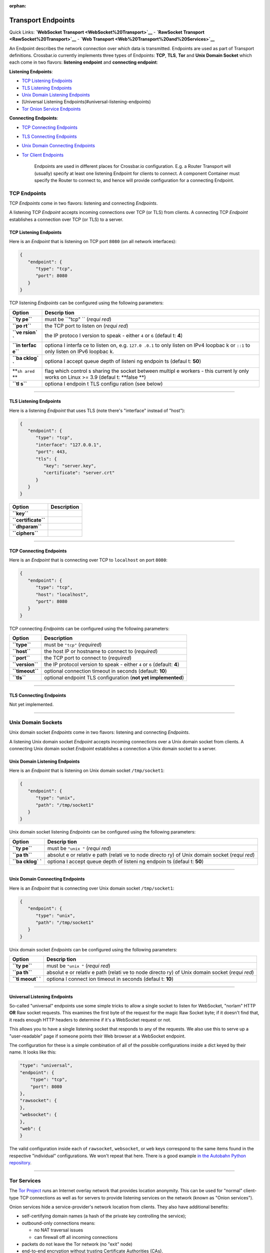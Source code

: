 :orphan:

Transport Endpoints
===================

Quick Links: **`WebSocket Transport <WebSocket%20Transport>`__** -
**`RawSocket Transport <RawSocket%20Transport>`__** - **`Web
Transport <Web%20Transport%20and%20Services>`__**

An Endpoint describes the network connection over which data is
transmitted. Endpoints are used as part of Transport definitions.
Crossbar.io currently implements three types of Endpoints: **TCP**,
**TLS**, **Tor** and **Unix Domain Socket** which each come in two
flavors: **listening endpoint** and **connecting endpoint**:

**Listening Endpoints**:

-  `TCP Listening Endpoints <#tcp-listening-endpoints>`__
-  `TLS Listening Endpoints <#tls-listening-endpoints>`__
-  `Unix Domain Listening
   Endpoints <#unix-domain-listening-endpoints>`__
-  [Universal Listening Endpoints(#universal-listening-endpoints)
-  `Tor Onion Service Endpoints <#tor-onion-service-endpoints>`__

**Connecting Endpoints**:

-  `TCP Connecting Endpoints <#tcp-connecting-endpoints>`__
-  `TLS Connecting Endpoints <#tls-connecting-endpoints>`__
-  `Unix Domain Connecting
   Endpoints <#unix-domain-connecting-endpoints>`__
-  `Tor Client Endpoints <#tor-client-endpoints>`__

    Endpoints are used in different places for Crossbar.io
    configuration. E.g. a Router Transport will (usually) specify at
    least one listening Endpoint for clients to connect. A component
    Container must specify the Router to connect to, and hence will
    provide configuration for a connecting Endpoint.

TCP Endpoints
-------------

TCP *Endpoints* come in two flavors: listening and connecting
*Endpoints*.

A listening TCP *Endpoint* accepts incoming connections over TCP (or
TLS) from clients. A connecting TCP *Endpoint* establishes a connection
over TCP (or TLS) to a server.

TCP Listening Endpoints
~~~~~~~~~~~~~~~~~~~~~~~

Here is an *Endpoint* that is listening on TCP port ``8080`` (on all
network interfaces):

.. code:: json

    {
       "endpoint": {
          "type": "tcp",
          "port": 8080
       }
    }

TCP listening *Endpoints* can be configured using the following
parameters:

+--------+---------+
| Option | Descrip |
|        | tion    |
+========+=========+
| **``ty | must be |
| pe``** | ``"tcp" |
|        | ``      |
|        | (*requi |
|        | red*)   |
+--------+---------+
| **``po | the TCP |
| rt``** | port to |
|        | listen  |
|        | on      |
|        | (*requi |
|        | red*)   |
+--------+---------+
| **``ve | the IP  |
| rsion` | protoco |
| `**    | l       |
|        | version |
|        | to      |
|        | speak - |
|        | either  |
|        | ``4``   |
|        | or      |
|        | ``6``   |
|        | (defaul |
|        | t:      |
|        | **4**)  |
+--------+---------+
| **``in | optiona |
| terfac | l       |
| e``**  | interfa |
|        | ce      |
|        | to      |
|        | listen  |
|        | on,     |
|        | e.g.    |
|        | ``127.0 |
|        | .0.1``  |
|        | to only |
|        | listen  |
|        | on IPv4 |
|        | loopbac |
|        | k       |
|        | or      |
|        | ``::1`` |
|        | to only |
|        | listen  |
|        | on IPv6 |
|        | loopbac |
|        | k.      |
+--------+---------+
| **``ba | optiona |
| cklog` | l       |
| `**    | accept  |
|        | queue   |
|        | depth   |
|        | of      |
|        | listeni |
|        | ng      |
|        | endpoin |
|        | ts      |
|        | (defaul |
|        | t:      |
|        | **50**) |
+--------+---------+
| **``sh | flag    |
| ared`` | which   |
| **     | control |
|        | s       |
|        | sharing |
|        | the     |
|        | socket  |
|        | between |
|        | multipl |
|        | e       |
|        | workers |
|        | - this  |
|        | current |
|        | ly      |
|        | only    |
|        | works   |
|        | on      |
|        | Linux   |
|        | >= 3.9  |
|        | (defaul |
|        | t:      |
|        | **false |
|        | **)     |
+--------+---------+
| **``tl | optiona |
| s``**  | l       |
|        | endpoin |
|        | t       |
|        | TLS     |
|        | configu |
|        | ration  |
|        | (see    |
|        | below)  |
+--------+---------+

--------------

TLS Listening Endpoints
~~~~~~~~~~~~~~~~~~~~~~~

Here is a listening *Endpoint* that uses TLS (note there's "interface"
instead of "host"):

.. code:: json

    {
       "endpoint": {
          "type": "tcp",
          "interface": "127.0.0.1",
          "port": 443,
          "tls": {
             "key": "server.key",
             "certificate": "server.crt"
          }
       }
    }

+-----------------------+---------------+
| Option                | Description   |
+=======================+===============+
| **``key``**           |               |
+-----------------------+---------------+
| **``certificate``**   |               |
+-----------------------+---------------+
| **``dhparam``**       |               |
+-----------------------+---------------+
| **``ciphers``**       |               |
+-----------------------+---------------+

--------------

TCP Connecting Endpoints
~~~~~~~~~~~~~~~~~~~~~~~~

Here is an *Endpoint* that is connecting over TCP to ``localhost`` on
port ``8080``:

.. code:: json

    {
       "endpoint": {
          "type": "tcp",
          "host": "localhost",
          "port": 8080
       }
    }

TCP connecting *Endpoints* can be configured using the following
parameters:

+-------------------+-----------------------------------------------------------------------------+
| Option            | Description                                                                 |
+===================+=============================================================================+
| **``type``**      | must be ``"tcp"`` (*required*)                                              |
+-------------------+-----------------------------------------------------------------------------+
| **``host``**      | the host IP or hostname to connect to (*required*)                          |
+-------------------+-----------------------------------------------------------------------------+
| **``port``**      | the TCP port to connect to (*required*)                                     |
+-------------------+-----------------------------------------------------------------------------+
| **``version``**   | the IP protocol version to speak - either ``4`` or ``6`` (default: **4**)   |
+-------------------+-----------------------------------------------------------------------------+
| **``timeout``**   | optional connection timeout in seconds (default: **10**)                    |
+-------------------+-----------------------------------------------------------------------------+
| **``tls``**       | optional endpoint TLS configuration (**not yet implemented**)               |
+-------------------+-----------------------------------------------------------------------------+

--------------

TLS Connecting Endpoints
~~~~~~~~~~~~~~~~~~~~~~~~

Not yet implemented.

--------------

Unix Domain Sockets
-------------------

Unix domain socket *Endpoints* come in two flavors: listening and
connecting *Endpoints*.

A listening Unix domain socket *Endpoint* accepts incoming connections
over a Unix domain socket from clients. A connecting Unix domain socket
*Endpoint* establishes a connection a Unix domain socket to a server.

Unix Domain Listening Endpoints
~~~~~~~~~~~~~~~~~~~~~~~~~~~~~~~

Here is an *Endpoint* that is listening on Unix domain socket
``/tmp/socket1``:

.. code:: json

    {
       "endpoint": {
          "type": "unix",
          "path": "/tmp/socket1"
       }
    }

Unix domain socket listening *Endpoints* can be configured using the
following parameters:

+--------+---------+
| Option | Descrip |
|        | tion    |
+========+=========+
| **``ty | must be |
| pe``** | ``"unix |
|        | "``     |
|        | (*requi |
|        | red*)   |
+--------+---------+
| **``pa | absolut |
| th``** | e       |
|        | or      |
|        | relativ |
|        | e       |
|        | path    |
|        | (relati |
|        | ve      |
|        | to node |
|        | directo |
|        | ry)     |
|        | of Unix |
|        | domain  |
|        | socket  |
|        | (*requi |
|        | red*)   |
+--------+---------+
| **``ba | optiona |
| cklog` | l       |
| `**    | accept  |
|        | queue   |
|        | depth   |
|        | of      |
|        | listeni |
|        | ng      |
|        | endpoin |
|        | ts      |
|        | (defaul |
|        | t:      |
|        | **50**) |
+--------+---------+

--------------

Unix Domain Connecting Endpoints
~~~~~~~~~~~~~~~~~~~~~~~~~~~~~~~~

Here is an *Endpoint* that is connecting over Unix domain socket
``/tmp/socket1``:

.. code:: json

    {
       "endpoint": {
          "type": "unix",
          "path": "/tmp/socket1"
       }
    }

Unix domain socket *Endpoints* can be configured using the following
parameters:

+--------+---------+
| Option | Descrip |
|        | tion    |
+========+=========+
| **``ty | must be |
| pe``** | ``"unix |
|        | "``     |
|        | (*requi |
|        | red*)   |
+--------+---------+
| **``pa | absolut |
| th``** | e       |
|        | or      |
|        | relativ |
|        | e       |
|        | path    |
|        | (relati |
|        | ve      |
|        | to node |
|        | directo |
|        | ry)     |
|        | of Unix |
|        | domain  |
|        | socket  |
|        | (*requi |
|        | red*)   |
+--------+---------+
| **``ti | optiona |
| meout` | l       |
| `**    | connect |
|        | ion     |
|        | timeout |
|        | in      |
|        | seconds |
|        | (defaul |
|        | t:      |
|        | **10**) |
+--------+---------+

--------------

Universal Listening Endpoints
~~~~~~~~~~~~~~~~~~~~~~~~~~~~~

So-called "universal" endpoints use some simple tricks to allow a single
socket to listen for WebSocket, "norlam" HTTP **OR** Raw socket
requests. This examines the first byte of the request for the magic Raw
Socket byte; if it doesn't find that, it reads enough HTTP headers to
determine if it's a WebSocket request or not.

This allows you to have a single listening socket that responds to any
of the requests. We also use this to serve up a "user-readable" page if
someone points their Web browser at a WebSocket endpoint.

The configuration for these is a simple combination of all of the
possible configurations inside a dict keyed by their name. It looks like
this:

.. code:: json

        "type": "universal",
        "endpoint": {
            "type": "tcp",
            "port": 8080
        },
        "rawsocket": {
        },
        "websocket": {
        },
        "web": {
        }

The valid configuration inside each of ``rawsocket``, ``websocket``, or
``web`` keys correspond to the same items found in the respective
"individual" configurations. We won't repeat that here. There is a good
example `in the Autobahn Python
repository <https://github.com/crossbario/autobahn-python/blob/master/examples/router/.crossbar/config.json#L93>`__.

--------------

Tor Services
------------

The `Tor Project <https://torproject.org>`__ runs an Internet overlay
network that provides location anonymity. This can be used for "normal"
client-type TCP connections as well as for servers to provide listening
services on the network (known as "Onion services").

Onion services hide a service-provider's network location from clients.
They also have additional benefits:

-  self-certifying domain names (a hash of the private key controlling
   the service);
-  outbound-only connections means:

   -  no NAT traversal issues
   -  can firewall off all incoming connections

-  packets do not leave the Tor network (no "exit" node)
-  end-to-end encryption without trusting Certificate Authorities (CAs).

Tor Onion Service Endpoints
~~~~~~~~~~~~~~~~~~~~~~~~~~~

To create a Tor onion service, we need two things: a tor instance to
talk to and a private key. You must arrange for Tor to be running and
configure crossbar to connect to it -- a control connection is required
to add an Onion service. You must also provide a "private key file"
location -- if it already contains a private key, the same service will
be re-launched. Otherwise, a new one will be created (and the private
key saved in the provided file).

Explaining how to run and configure Tor is beyond the scope of this
documentation. The Tor Project provides instructions for `installing and
running Tor from their
repositories <https://www.torproject.org/download/download-unix.html.en>`__.
We recommend using Unix sockets with "cookie" authentication for the
control connection (if your platform supports it); the default
configuration on Debian for example will provide a Unix socket in
``/var/run/tor/control``.

Here is an example *Endpoint* that keeps the private keys in a
subdirectory of our current "crossbar directory" (in this case in
``.crossbar/service_key``). You may also provide an absolute path
(anywhere on the filesystem) if you prefer.

.. code:: json

        "endpoint": {
            "type": "onion",
            "port": 8080,
            "private_key_file": "service_key",
            "tor_control_endpoint": {
                "type": "unix",
                "path": "/var/run/tor/control"
            }
        }

When you start crossbar with the above configuration:

-  a Tor "control protocol" connection is established
-  assuming ``.crossbar/service_key`` doesn't exist, a new onion service
   is created
-  a public descriptor is uploaded to the Tor network (can take more
   than 30s)
-  the private key for the service is written to
   ``.crossbar/service_key``
-  a ``127.0.0.1``-only listener on a random port will get traffic from
   Tor
-  the Onion URI (something like ``m6dazoly4sqnoqrm.onion``) will be
   logged

Any client services would then connect to
``ws://m6dazoly4sqnoqrm.onion:8080/`` (if this is a WebSocket endpoint).
Anyone with the private key can create an onion service on this address
so you **must keep the private key secret**. If you lose it, you will
have to create a new one (and re-distribute the now different ``.onion``
address to clients) so keeping a backup is a good idea.

Summary of all the available options:

+--------+---------+
| Option | Descrip |
|        | tion    |
+========+=========+
| **``ty | must be |
| pe``** | ``"onio |
|        | n"``    |
|        | (*requi |
|        | red*)   |
+--------+---------+
| **``po | integer |
| rt``** | port to |
|        | adverti |
|        | se      |
|        | on the  |
|        | network |
|        | (*requi |
|        | red*)   |
+--------+---------+
| **``pr | an      |
| ivate_ | absolut |
| key_fi | e       |
| le``** | or      |
|        | relativ |
|        | e       |
|        | path to |
|        | store   |
|        | private |
|        | key     |
|        | data in |
|        | (*requi |
|        | red*)   |
+--------+---------+
| **``to | how to  |
| r_cont | establi |
| rol_en | sh      |
| dpoint | a       |
| ``**   | control |
|        | connect |
|        | ion     |
|        | to Tor  |
|        | (*requi |
|        | red*)   |
+--------+---------+

Tor Client Endpoints
~~~~~~~~~~~~~~~~~~~~

A Tor client connection traverses the Tor network and then is sent to
its ultimate destination via an "exit node" **unless** it is connecting
to an Onion service, in which case there is no "exit node" (the traffic
arrives encrypted at a Tor client in use by the service itself). This is
described in more detail in the `Overview of
Tor <https://www.torproject.org/about/overview.html.en>`__ provided by
Tor Project.

It is vital to note that if you're connecting to "normal" Internet
services over Tor the exit node can see all your traffic so it is
**critical to use end-to-end encryption** for these connections. That
means TLS-only or Onion services only; a malicious exit node can see and
modify traffic of unencrypted protocols (for example, plain HTTP).

See the "Onion services" section above for pointers on how to run a Tor
service; you need one running. The only information Crossbar needs is
the SOCKS5 port (by default, this is 9050). So to connect to the example
service we used above, configuration such as the following is used:

.. code:: json

        "transport": {
            "type": "websocket",
            "endpoint": {
                "type": "tor",
                "host": "m6dazoly4sqnoqrm.onion",
                "port": 8080,
                "tor_socks_port": 9050
            },
            "url": "ws://m6dazoly4sqnoqrm.onion:8080/"
        }
